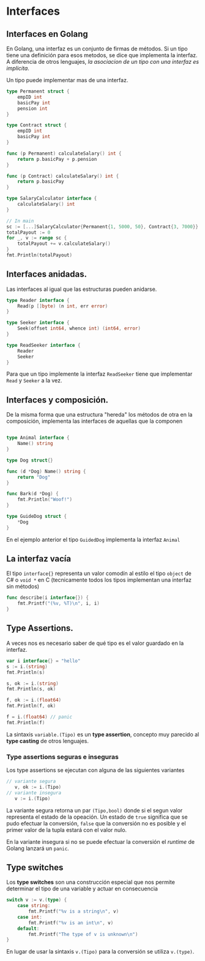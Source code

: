 * Interfaces
  :PROPERTIES:
  :CUSTOM_ID: interfaces
  :END:

** Interfaces en Golang
   :PROPERTIES:
   :CUSTOM_ID: interfaces-en-golang
   :END:

En Golang, una interfaz es un conjunto de firmas de métodos. Si un
tipo tiene una definición para esos metodos, se dice que implementa la
interfaz. A diferencia de otros lenguajes, /la asociacion de un tipo
con una interfaz es implicita/.

Un tipo puede implementar mas de una interfaz.

#+begin_src go
  type Permanent struct {
      empID int
      basicPay int
      pension int
  }

  type Contract struct {
      empID int
      basicPay int
  }

  func (p Permanent) calculateSalary() int {
      return p.basicPay + p.pension
  }

  func (p Contract) calculateSalary() int {
      return p.basicPay
  }

  type SalaryCalculator interface {
      calculateSalary() int
  }

  // In main
  sc := [...]SalaryCalculator{Permanent{1, 5000, 50}, Contract{3, 7000}}
  totalPayout := 0
  for _, v := range sc {
      totalPayout += v.calculateSalary()
  }
  fmt.Println(totalPayout)
#+end_src

** Interfaces anidadas.
   :PROPERTIES:
   :CUSTOM_ID: interfaces-anidadas.
   :END:

Las interfaces al igual que las estructuras pueden anidarse.

#+begin_src go
  type Reader interface {
      Read(p []byte) (n int, err error)
  }

  type Seeker interface {
      Seek(offset int64, whence int) (int64, error)
  }

  type ReadSeeker interface {
      Reader
      Seeker
  }
#+end_src

Para que un tipo implemente la interfaz =ReadSeeker= tiene que
implementar =Read= y =Seeker= a la vez.

** Interfaces y composición.
   :PROPERTIES:
   :CUSTOM_ID: interfaces-y-composición.
   :END:

De la misma forma que una estructura "hereda" los métodos de otra en
la composición, implementa las interfaces de aquellas que la componen

#+begin_src go

  type Animal interface {
      Name() string
  }

  type Dog struct{}

  func (d *Dog) Name() string {
      return "Dog"
  }

  func Bark(d *Dog) {
      fmt.Println("Woof!")
  }

  type GuideDog struct {
      *Dog
  }
#+end_src

En el ejemplo anterior el tipo =GuidedDog= implementa la interfaz
=Animal=

** La interfaz vacía
   :PROPERTIES:
   :CUSTOM_ID: la-interfaz-vacía
   :END:

El tipo =interface{}= representa un valor comodín al estilo el tipo
=object= de C# o =void *= en C (tecnicamente todos los tipos
implementan una interfaz sin métodos)

#+begin_src go
  func describe(i interface{}) {
      fmt.Printf("(%v, %T)\n", i, i)
  }
#+end_src

** Type Assertions.
   :PROPERTIES:
   :CUSTOM_ID: type-assertions
   :END:

A veces nos es necesario saber de qué tipo es el valor guardado en la
interfaz.

#+begin_src go
    var i interface{} = "hello"
	s := i.(string)
	fmt.Println(s)

	s, ok := i.(string)
	fmt.Println(s, ok)

	f, ok := i.(float64)
	fmt.Println(f, ok)

	f = i.(float64) // panic
	fmt.Println(f)

#+end_src

La sintaxis =variable.(Tipo)= es un *type assertion*, concepto muy
parecido al *type casting* de otros lenguajes.

*** Type assertions seguras e inseguras

Los type assertions se ejecutan con alguna de las siguientes variantes

#+begin_src go
// variante segura
   v, ok := i.(Tipo)
// variante insegura
   v := i.(Tipo)
#+end_src

La variante segura retorna un par =(Tipo,bool)= donde si el segun
valor representa el estado de la opeación. Un estado de =true=
significa que se pudo efectuar la conversión, =false= que la
conversión no es posible y el primer valor de la tupla estará con el
valor nulo.

En la variante insegura si no se puede efectuar la conversión el
/runtime/ de Golang lanzará un =panic=.

** Type switches
   :PROPERTIES:
   :CUSTOM_ID: type-switches
   :END:

Los *type switches* son una construcción especial que nos permite
determinar el tipo de una variable y actuar en consecuencia

#+begin_src go
switch v := v.(type) {
    case string:
        fmt.Printf("%v is a string\n", v)
    case int:
        fmt.Printf("%v is an int\n", v)
    default:
        fmt.Printf("The type of v is unknown\n")
}
#+end_src

En lugar de usar la sintaxis =v.(Tipo)= para la conversión se utiliza
=v.(type)=.
